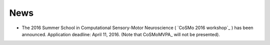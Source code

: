 .. #   For CoSMoMVPA's license terms and conditions, see   #
   #   the COPYING file distributed with CoSMoMVPA         #

News
----

- The 2016 Summer School in Computational Sensory-Motor Neuroscience ( `CoSMo 2016 workshop`_ ) has been announced. Application deadline: April 11, 2016. (Note that CoSMoMVPA_ will not be presented).

